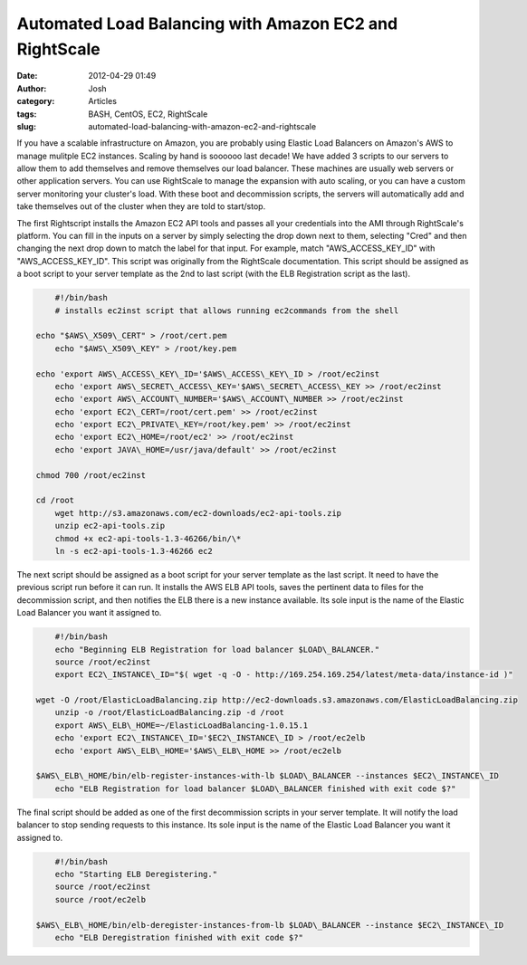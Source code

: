 Automated Load Balancing with Amazon EC2 and RightScale
#######################################################
:date: 2012-04-29 01:49
:author: Josh
:category: Articles
:tags: BASH, CentOS, EC2, RightScale
:slug: automated-load-balancing-with-amazon-ec2-and-rightscale

If you have a scalable infrastructure on Amazon, you are probably using
Elastic Load Balancers on Amazon's AWS to manage mulitple EC2 instances.
Scaling by hand is soooooo last decade! We have added 3 scripts to our
servers to allow them to add themselves and remove themselves our load
balancer. These machines are usually web servers or other application
servers. You can use RightScale to manage the expansion with auto
scaling, or you can have a custom server monitoring your cluster's load.
With these boot and decommission scripts, the servers will automatically
add and take themselves out of the cluster when they are told to
start/stop.

The first Rightscript installs the Amazon EC2 API tools and passes all
your credentials into the AMI through RightScale's platform. You can
fill in the inputs on a server by simply selecting the drop down next to
them, selecting "Cred" and then changing the next drop down to match the
label for that input. For example, match "AWS\_ACCESS\_KEY\_ID" with
"AWS\_ACCESS\_KEY\_ID". This script was originally from the RightScale
documentation. This script should be assigned as a boot script to your
server template as the 2nd to last script (with the ELB Registration
script as the last).

.. code-block:: bash

	#!/bin/bash
	# installs ec2inst script that allows running ec2commands from the shell

    echo "$AWS\_X509\_CERT" > /root/cert.pem
	echo "$AWS\_X509\_KEY" > /root/key.pem

    echo 'export AWS\_ACCESS\_KEY\_ID='$AWS\_ACCESS\_KEY\_ID > /root/ec2inst
	echo 'export AWS\_SECRET\_ACCESS\_KEY='$AWS\_SECRET\_ACCESS\_KEY >> /root/ec2inst
	echo 'export AWS\_ACCOUNT\_NUMBER='$AWS\_ACCOUNT\_NUMBER >> /root/ec2inst
	echo 'export EC2\_CERT=/root/cert.pem' >> /root/ec2inst
	echo 'export EC2\_PRIVATE\_KEY=/root/key.pem' >> /root/ec2inst
	echo 'export EC2\_HOME=/root/ec2' >> /root/ec2inst
	echo 'export JAVA\_HOME=/usr/java/default' >> /root/ec2inst

    chmod 700 /root/ec2inst

    cd /root
	wget http://s3.amazonaws.com/ec2-downloads/ec2-api-tools.zip
	unzip ec2-api-tools.zip
	chmod +x ec2-api-tools-1.3-46266/bin/\*
	ln -s ec2-api-tools-1.3-46266 ec2



The next script should be assigned as a boot script for your server
template as the last script. It need to have the previous script run
before it can run. It installs the AWS ELB API tools, saves the
pertinent data to files for the decommission script, and then notifies
the ELB there is a new instance available. Its sole input is the name of
the Elastic Load Balancer you want it assigned to.

.. code-block:: bash

	#!/bin/bash
	echo "Beginning ELB Registration for load balancer $LOAD\_BALANCER."
	source /root/ec2inst
	export EC2\_INSTANCE\_ID="$( wget -q -O - http://169.254.169.254/latest/meta-data/instance-id )"

    wget -O /root/ElasticLoadBalancing.zip http://ec2-downloads.s3.amazonaws.com/ElasticLoadBalancing.zip
	unzip -o /root/ElasticLoadBalancing.zip -d /root
	export AWS\_ELB\_HOME=~/ElasticLoadBalancing-1.0.15.1
	echo 'export EC2\_INSTANCE\_ID='$EC2\_INSTANCE\_ID > /root/ec2elb
	echo 'export AWS\_ELB\_HOME='$AWS\_ELB\_HOME >> /root/ec2elb

    $AWS\_ELB\_HOME/bin/elb-register-instances-with-lb $LOAD\_BALANCER --instances $EC2\_INSTANCE\_ID
	echo "ELB Registration for load balancer $LOAD\_BALANCER finished with exit code $?"


The final script should be added as one of the first decommission
scripts in your server template. It will notify the load balancer to
stop sending requests to this instance. Its sole input is the name of
the Elastic Load Balancer you want it assigned to.

.. code-block:: bash

	#!/bin/bash
	echo "Starting ELB Deregistering."
	source /root/ec2inst
	source /root/ec2elb

    $AWS\_ELB\_HOME/bin/elb-deregister-instances-from-lb $LOAD\_BALANCER --instance $EC2\_INSTANCE\_ID
	echo "ELB Deregistration finished with exit code $?"


